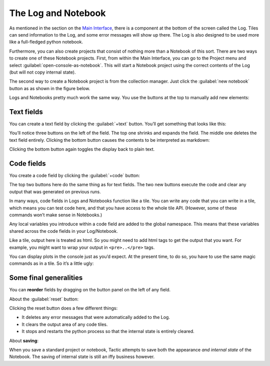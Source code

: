 The Log and Notebook
====================

As mentioned in the section on the `Main Interface <Main-interface.html>`__,
there is a component at the bottom of the screen called the Log. Tiles
can send information to the Log, and some error messages will show up
there. The Log is also designed to be used more like a full-fledged
python notebook.

Furthermore, you can also create projects that consist of nothing more
than a Notebook of this sort. There are two ways to create one of these
Notebook projects. First, from within the Main Interface, you can go to
the Project menu and select :guilabel:`open-console-as-notebook`. This will
start a Notebook project using the correct contents of the Log (but will
not copy internal state).

The second way to create a Notebook project is from the collection
manager. Just click the :guilabel:`new notebook` button as as shown in the figure
below.

|image0|

Logs and Notebooks pretty much work the same way. You use the buttons at
the top to manually add new elements:

|image1|

Text fields
-----------

You can create a text field by clicking the :guilabel:`+text` button. You’ll get
something that looks like this:

|image2|

You’ll notice three buttons on the left of the field. The top one
shrinks and expands the field. The middle one deletes the text field
entirely. Clicking the bottom button causes the contents to be
interpreted as markdown:

|image3|

Clicking the bottom button again toggles the display back to plain text.

Code fields
-----------

You create a code field by clicking the :guilabel:`+code` button:

|image4|

The top two buttons here do the same thing as for text fields. The two
new buttons execute the code and clear any output that was generated on
previous runs.

In many ways, code fields in Logs and Notebooks function like a tile.
You can write any code that you can write in a tile, which means you can
test code here, and that you have access to the whole tile API.
(However, some of these commands won’t make sense in Notebooks.)

Any local variables you introduce within a code field are added to the
global namespace. This means that these variables shared across the code
fields in your Log/Notebook.

Like a tile, output here is treated as html. So you might need to add
html tags to get the output that you want. For example, you might want
to wrap your output in ``<pre>..</pre>`` tags.

You can display plots in the console just as you’d expect. At the
present time, to do so, you have to use the same magic commands as in a
tile. So it’s a little ugly:

|image5|

Some final generalities
-----------------------

You can **reorder** fields by dragging on the button panel on the left
of any field.

About the :guilabel:`reset` button:

Clicking the reset button does a few different things:

-  It deletes any error messages that were automatically added to the
   Log.
-  It clears the output area of any code tiles.
-  It stops and restarts the python process so that the internal state
   is entirely cleared.

About **saving**:

When you save a standard project or notebook, Tactic attempts to save both
the appearance *and internal state* of the Notebook. The saving of internal
state is still an iffy business however.

.. |image0| image:: imgs/663fd636.png
.. |image1| image:: imgs/e64e7678.png
.. |image2| image:: imgs/06ca6226.png
.. |image3| image:: imgs/a6aa511c.png
.. |image4| image:: imgs/55cbd9bd.png
.. |image5| image:: imgs/59bba4c7.png

